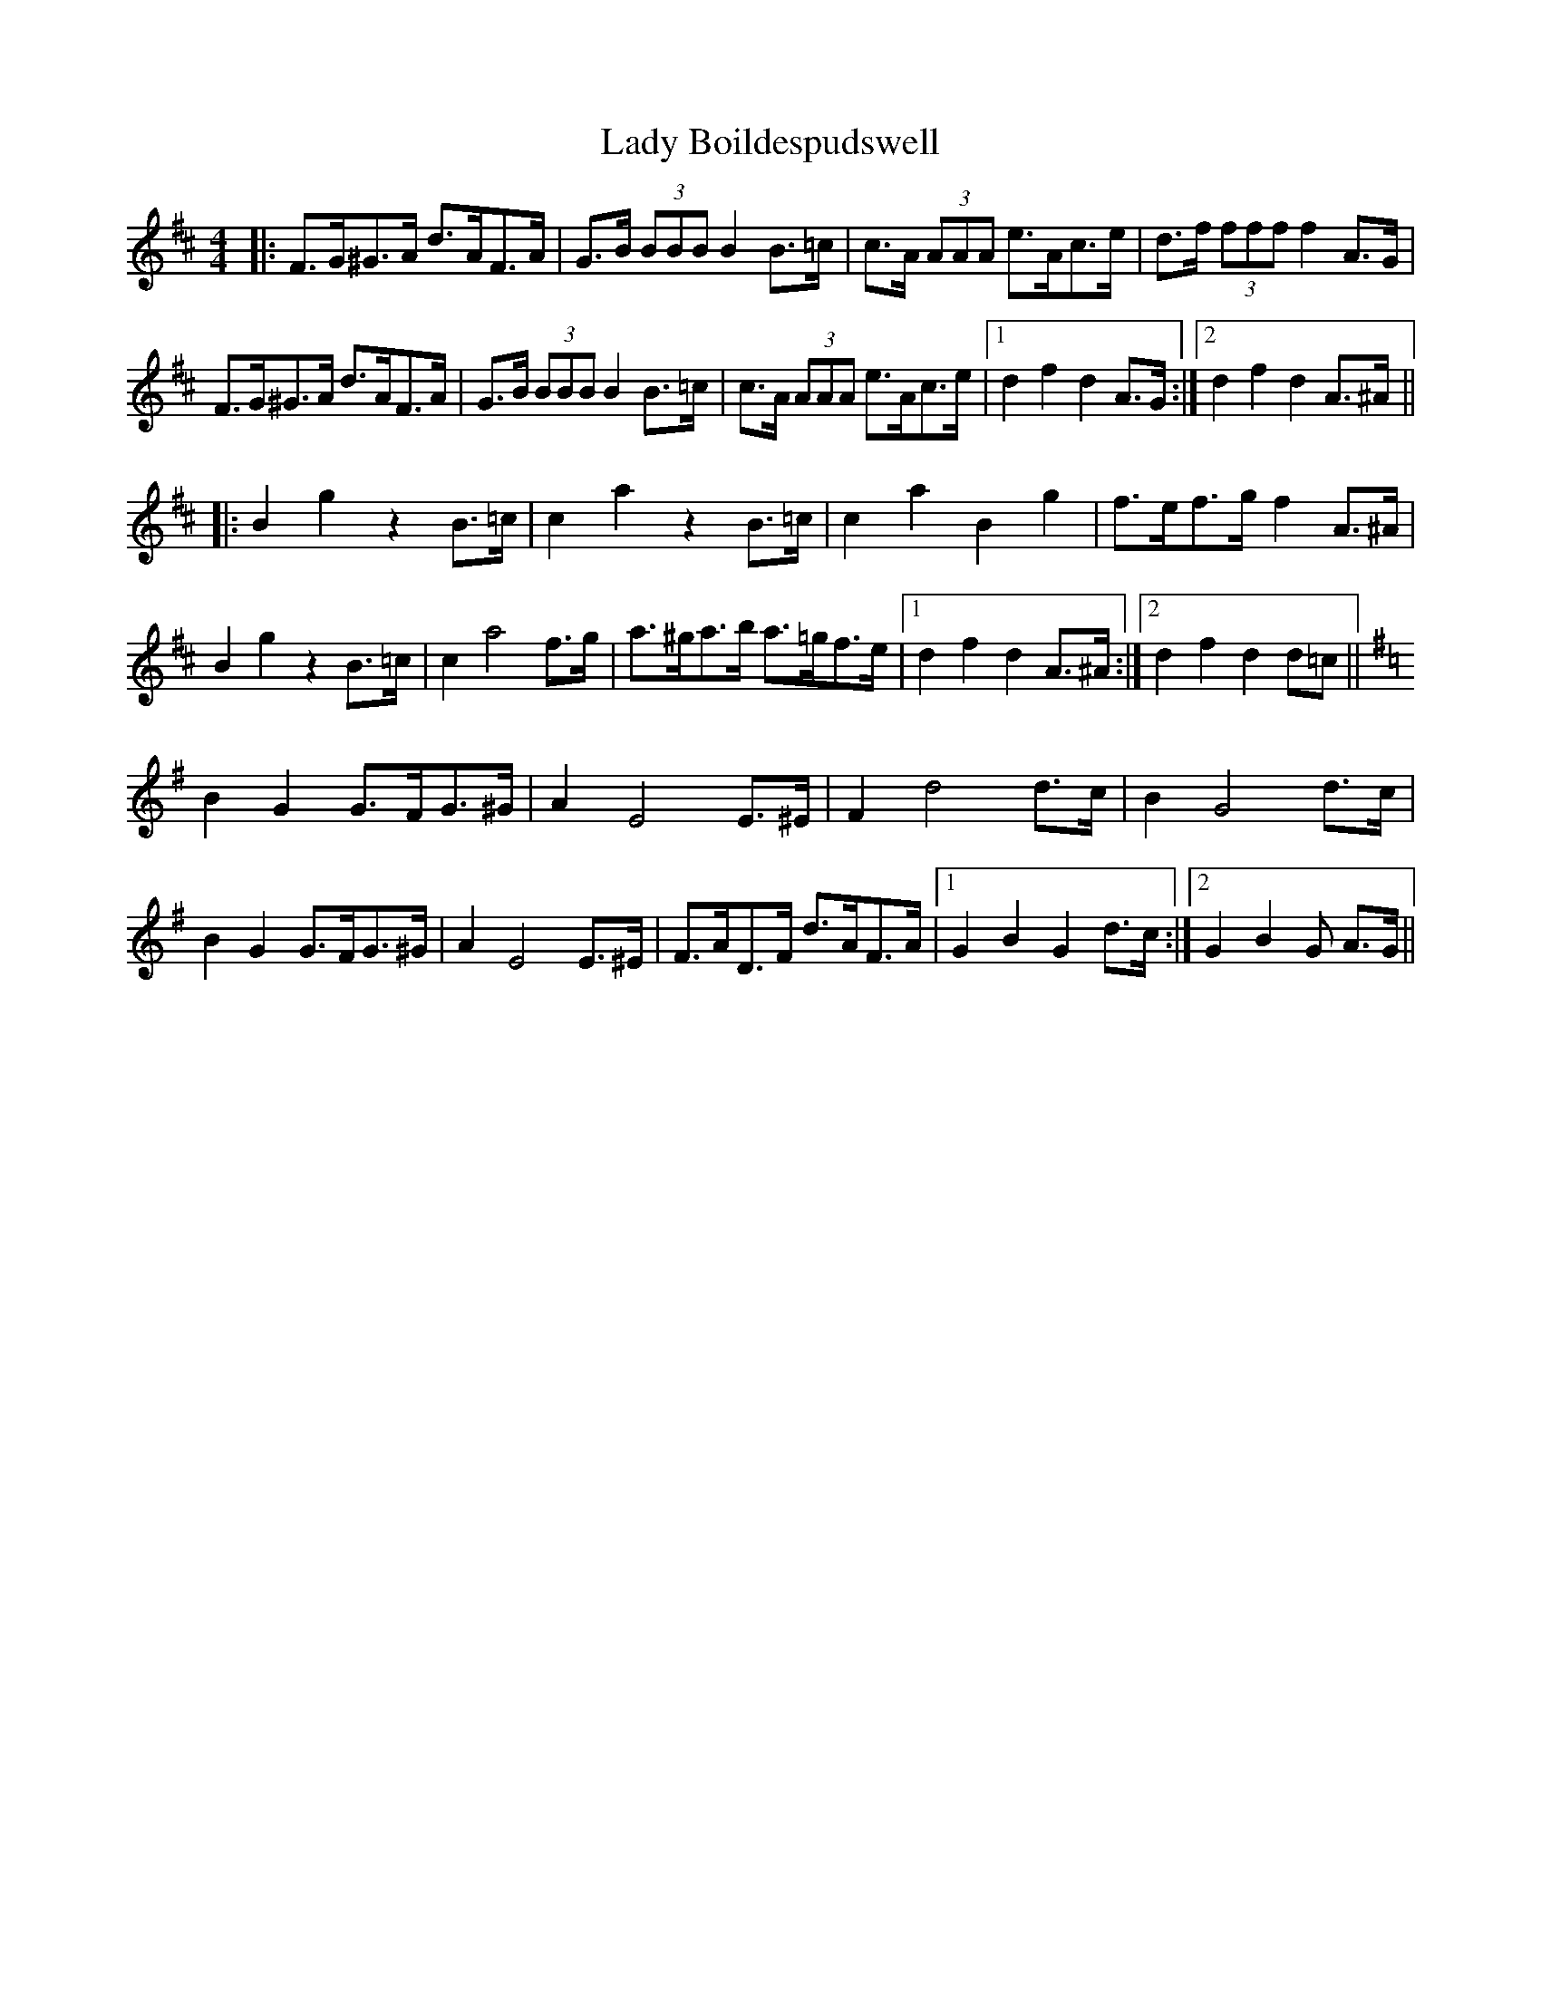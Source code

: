 X: 22483
T: Lady Boildespudswell
R: barndance
M: 4/4
K: Dmajor
|:F>G^G>A d>AF>A|G>B (3BBB B2 B>=c|c>A (3AAA e>Ac>e|d>f (3fff f2 A>G|
F>G^G>A d>AF>A|G>B (3BBB B2 B>=c|c>A (3AAA e>Ac>e|1 d2f2d2 A>G:|2 d2f2d2 A>^A||
|:B2g2z2 B>=c|c2a2z2 B>=c|c2a2B2g2|f>ef>g f2 A>^A|
B2g2z2B>=c|c2a4 f>g|a>^ga>b a>=gf>e|1 d2f2d2 A>^A:|2 d2f2d2 d=c||
K:Gmajor
B2G2 G>FG>^G|A2E4 E>^E|F2d4 d>c|B2G4 d>c|
B2G2 G>FG>^G|A2E4 E>^E|F>AD>F d>AF>A|1 G2B2G2 d>c:|2 G2B2G A>G||

